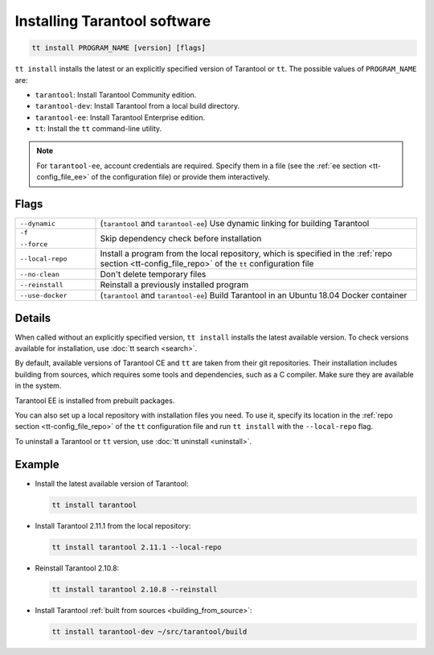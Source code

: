 .. _tt-install:

Installing Tarantool software
=============================

..  code-block:: bash

    tt install PROGRAM_NAME [version] [flags]

``tt install`` installs the latest or an explicitly specified version of Tarantool
or ``tt``. The possible values of ``PROGRAM_NAME`` are:

*   ``tarantool``: Install Tarantool Community edition.
*   ``tarantool-dev``: Install Tarantool from a local build directory.
*   ``tarantool-ee``: Install Tarantool Enterprise edition.
*   ``tt``: Install the ``tt`` command-line utility.

.. note::

    For ``tarantool-ee``, account credentials are required. Specify them in a file
    (see the :ref:`ee section <tt-config_file_ee>` of the configuration file) or
    provide them interactively.

Flags
-----

..  container:: table

    ..  list-table::
        :widths: 20 80
        :header-rows: 0

        *   -   ``--dynamic``
            -   (``tarantool`` and ``tarantool-ee``) Use dynamic linking for building Tarantool
        *   -   ``-f``

                ``--force``
            -   Skip dependency check before installation
        *   -   ``--local-repo``
            -   Install a program from the local repository, which is specified
                in the :ref:`repo section <tt-config_file_repo>` of the ``tt``
                configuration file
        *   -   ``--no-clean``
            -   Don't delete temporary files
        *   -   ``--reinstall``
            -   Reinstall a previously installed program
        *   -   ``--use-docker``
            -   (``tarantool`` and ``tarantool-ee``) Build Tarantool in an Ubuntu 18.04 Docker container

Details
-------

When called without an explicitly specified version, ``tt install`` installs the
latest available version. To check versions available for installation, use
:doc:`tt search <search>`.

By default, available versions of Tarantool CE and ``tt`` are taken from their git repositories.
Their installation includes building from sources, which requires some tools and
dependencies, such as a C compiler. Make sure they are available in the system.

Tarantool EE is installed from prebuilt packages.

You can also set up a local repository with installation files you need.
To use it, specify its location in the :ref:`repo section <tt-config_file_repo>`
of the ``tt`` configuration file and run ``tt install`` with the ``--local-repo`` flag.

To uninstall a Tarantool or ``tt`` version, use :doc:`tt uninstall <uninstall>`.

Example
--------

*   Install the latest available version of Tarantool:

    ..  code-block:: bash

        tt install tarantool

*   Install Tarantool 2.11.1 from the local repository:

    ..  code-block:: bash

        tt install tarantool 2.11.1 --local-repo

*   Reinstall Tarantool 2.10.8:

    ..  code-block:: bash

        tt install tarantool 2.10.8 --reinstall

*   Install Tarantool :ref:`built from sources <building_from_source>`:

    ..  code-block:: bash

        tt install tarantool-dev ~/src/tarantool/build

